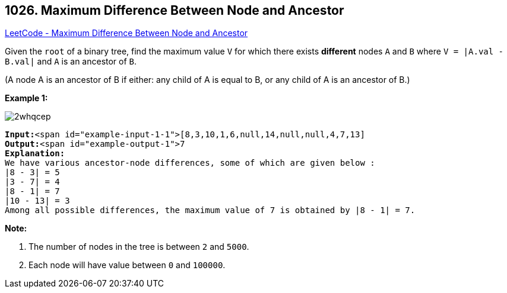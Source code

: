 == 1026. Maximum Difference Between Node and Ancestor

https://leetcode.com/problems/maximum-difference-between-node-and-ancestor/[LeetCode - Maximum Difference Between Node and Ancestor]

Given the `root` of a binary tree, find the maximum value `V` for which there exists *different* nodes `A` and `B` where `V = |A.val - B.val|` and `A` is an ancestor of `B`.

(A node A is an ancestor of B if either: any child of A is equal to B, or any child of A is an ancestor of B.)

 

*Example 1:*

image::https://assets.leetcode.com/uploads/2019/09/09/2whqcep.jpg[]

[subs="verbatim,quotes"]
----
*Input:*<span id="example-input-1-1">[8,3,10,1,6,null,14,null,null,4,7,13]
*Output:*<span id="example-output-1">7
*Explanation:*
We have various ancestor-node differences, some of which are given below :
|8 - 3| = 5
|3 - 7| = 4
|8 - 1| = 7
|10 - 13| = 3
Among all possible differences, the maximum value of 7 is obtained by |8 - 1| = 7.
----

 

*Note:*


. The number of nodes in the tree is between `2` and `5000`.
. Each node will have value between `0` and `100000`.


